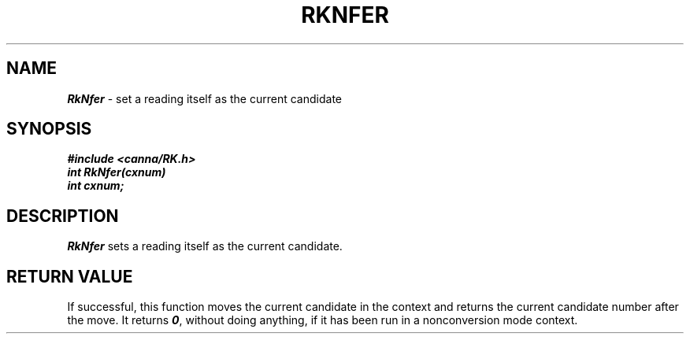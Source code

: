 .\" Copyright 1994 NEC Corporation, Tokyo, Japan.
.\"
.\" Permission to use, copy, modify, distribute and sell this software
.\" and its documentation for any purpose is hereby granted without
.\" fee, provided that the above copyright notice appear in all copies
.\" and that both that copyright notice and this permission notice
.\" appear in supporting documentation, and that the name of NEC
.\" Corporation not be used in advertising or publicity pertaining to
.\" distribution of the software without specific, written prior
.\" permission.  NEC Corporation makes no representations about the
.\" suitability of this software for any purpose.  It is provided "as
.\" is" without express or implied warranty.
.\"
.\" NEC CORPORATION DISCLAIMS ALL WARRANTIES WITH REGARD TO THIS SOFTWARE,
.\" INCLUDING ALL IMPLIED WARRANTIES OF MERCHANTABILITY AND FITNESS, IN 
.\" NO EVENT SHALL NEC CORPORATION BE LIABLE FOR ANY SPECIAL, INDIRECT OR
.\" CONSEQUENTIAL DAMAGES OR ANY DAMAGES WHATSOEVER RESULTING FROM LOSS OF 
.\" USE, DATA OR PROFITS, WHETHER IN AN ACTION OF CONTRACT, NEGLIGENCE OR 
.\" OTHER TORTUOUS ACTION, ARISING OUT OF OR IN CONNECTION WITH THE USE OR 
.\" PERFORMANCE OF THIS SOFTWARE. 
.\"
.\" $Id: RkNfer.man,v 2.1 1994/04/21 00:47:02 kuma Exp $ NEC;
.TH "RKNFER" "3"
.SH "NAME"
\f4RkNfer\f1 \- set a reading itself as the current candidate
.SH "SYNOPSIS"
.nf
.ft 4
#include <canna/RK.h>
int RkNfer(cxnum)
int cxnum;
.ft 1
.fi
.SH "DESCRIPTION"
\f2RkNfer\f1 sets a reading itself as the current candidate.
.SH "RETURN VALUE"
If successful, this function moves the current candidate in the context and returns the current candidate number after the move.  It returns \f40\f1, without doing anything, if it has been run in a nonconversion mode context.
